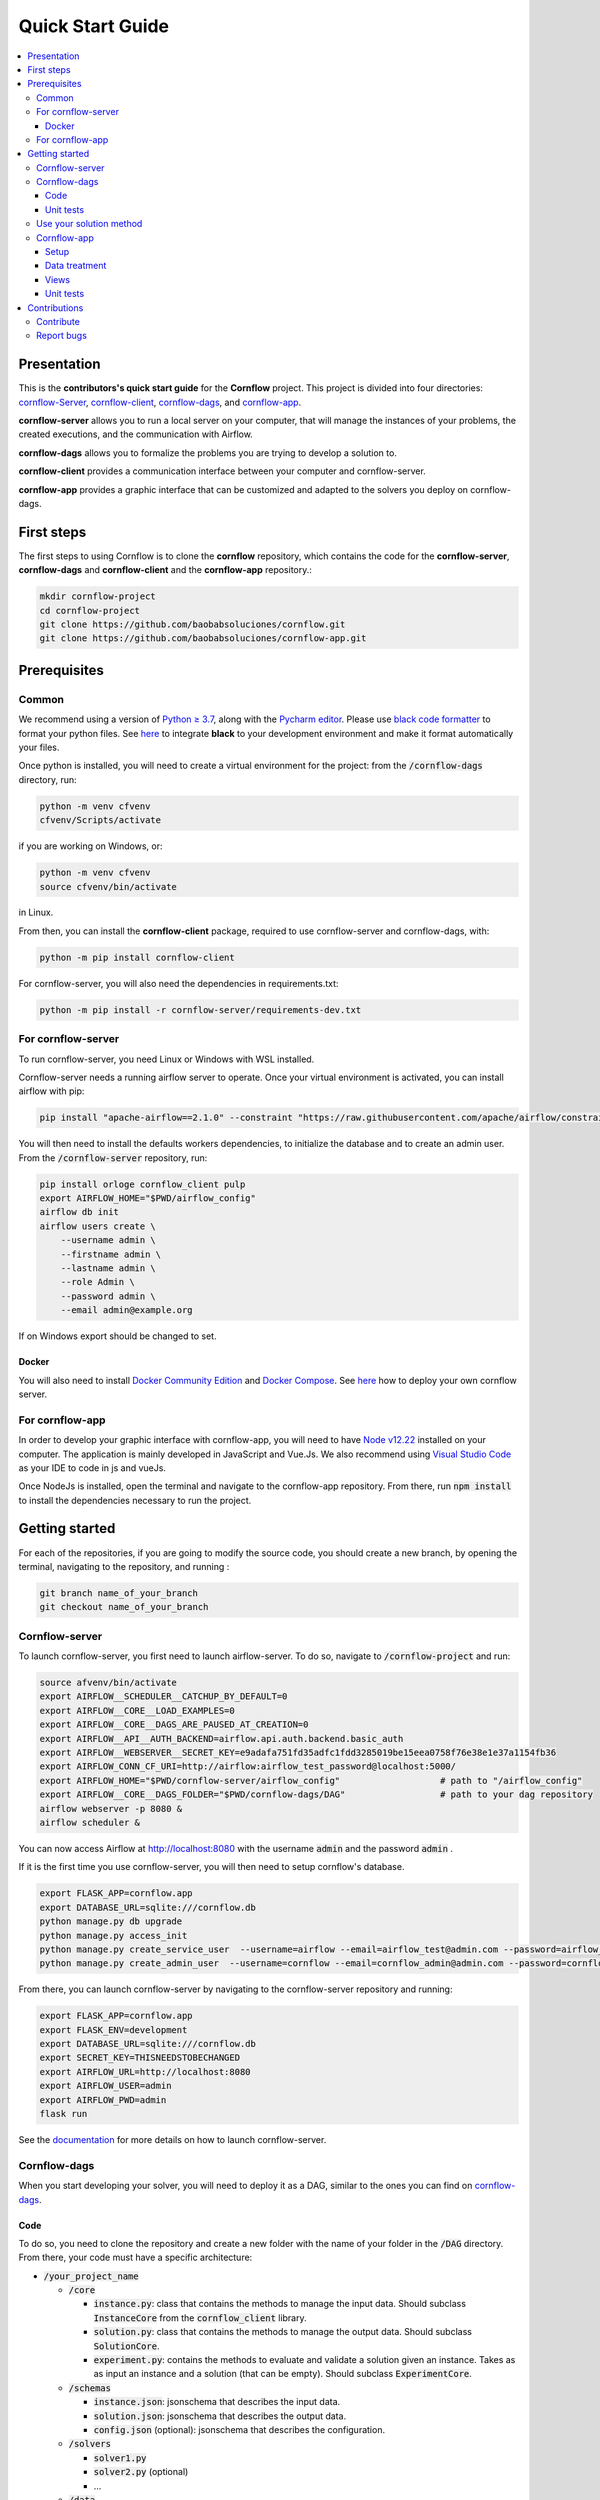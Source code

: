 ==================
Quick Start Guide
==================

.. contents:: :local:

------------
Presentation
------------

This is the **contributors's quick start guide** for the **Cornflow** project. This project is divided into four directories: `cornflow-Server <https://github.com/baobabsoluciones/cornflow/tree/master/cornflow-server>`_, `cornflow-client <https://github.com/baobabsoluciones/cornflow/tree/master/cornflow-client>`_, `cornflow-dags <https://github.com/baobabsoluciones/cornflow/tree/master/cornflow-dags>`_, and `cornflow-app <https://github.com/baobabsoluciones/cornflow-app>`_. 

**cornflow-server** allows you to run a local server on your computer, that will manage the instances of your problems, the created executions, and the communication with Airflow.

**cornflow-dags** allows you to formalize the problems you are trying to develop a solution to.

**cornflow-client** provides a communication interface between your computer and cornflow-server.

**cornflow-app** provides a graphic interface that can be customized and adapted to the solvers you deploy on cornflow-dags.

-----------
First steps
-----------
The first steps to using Cornflow is to clone the **cornflow** repository, which contains the code for the **cornflow-server**, **cornflow-dags** and **cornflow-client** and the **cornflow-app** repository.:

.. code-block:: console

  mkdir cornflow-project
  cd cornflow-project
  git clone https://github.com/baobabsoluciones/cornflow.git
  git clone https://github.com/baobabsoluciones/cornflow-app.git

-------------
Prerequisites
-------------

Common
======

.. raw:: html

  <details open>
    <summary>Python >= 3.7 and virtual environment</summary>
    
We recommend using a version of `Python ≥ 3.7 <https://www.python.org/downloads/>`_, along with the `Pycharm editor <https://www.jetbrains.com/pycharm/>`_. Please use `black code formatter <https://github.com/psf/black>`_ to format your python files. See `here <https://black.readthedocs.io/en/stable/integrations/editors.html#pycharm-intellij-idea>`_ to integrate **black** to your development environment and make it format automatically your files.

Once python is installed, you will need to create a virtual environment for the project: from the :code:`/cornflow-dags` directory, run:

.. code-block:: console

    python -m venv cfvenv
    cfvenv/Scripts/activate
    
if you are working on Windows, 
or: 

.. code-block:: shell

    python -m venv cfvenv
    source cfvenv/bin/activate

in Linux.

.. raw:: html

  </details>
  
.. raw:: html

  <details open>
    <summary>Packages</summary>
    
From then, you can install the **cornflow-client** package, required to use cornflow-server and cornflow-dags, with:

.. code-block:: console
  
    python -m pip install cornflow-client
    
For cornflow-server, you will also need the dependencies in requirements.txt:

.. code-block:: console

    python -m pip install -r cornflow-server/requirements-dev.txt

.. raw:: html

  </details>
    
For cornflow-server
===================
To run cornflow-server, you need Linux or Windows with WSL installed. 


.. raw:: html

  <details open>
    <summary>Apache-Airflow</summary>

Cornflow-server needs a running airflow server to operate. Once your virtual environment is activated, you can install airflow with pip: 

.. code-block:: shell

  pip install "apache-airflow==2.1.0" --constraint "https://raw.githubusercontent.com/apache/airflow/constraints-2.1.0/constraints-${YOUR_PYTHON_VERSION}.txt"

You will then need to install the defaults workers dependencies, to initialize the database and to create an admin user. From the :code:`/cornflow-server` repository, run:

.. code-block:: shell

  pip install orloge cornflow_client pulp
  export AIRFLOW_HOME="$PWD/airflow_config"
  airflow db init
  airflow users create \
      --username admin \
      --firstname admin \
      --lastname admin \
      --role Admin \
      --password admin \
      --email admin@example.org

If on Windows export should be changed to set.

.. raw:: html

  </details>
 

..

Docker
------

You will also need to install `Docker Community Edition <https://docs.docker.com/engine/install/>`_ and `Docker Compose <https://docs.docker.com/compose/install/>`_. See `here   <https://baobabsoluciones.github.io/cornflow/deploy/index.html>`_ how to deploy your own cornflow server.

   
For cornflow-app
================

.. raw:: html

  <details open>
    <summary>NodeJs</summary>

In order to develop your graphic interface with cornflow-app, you will need to have `Node v12.22 <https://nodejs.org/en/>`_ installed on your computer. The application is mainly developed in JavaScript and Vue.Js. We also recommend using `Visual Studio Code <https://code.visualstudio.com/>`_ as your IDE to code in js and vueJs.

Once NodeJs is installed, open the terminal and navigate to the cornflow-app repository. From there, run :code:`npm install` to install the dependencies necessary to run the project.

.. raw:: html

  </details>

---------------
Getting started
---------------
For each of the repositories, if you are going to modify the source code, you should create a new branch, by opening the terminal, navigating to the repository, and running :

.. code-block:: console

  git branch name_of_your_branch
  git checkout name_of_your_branch
  

Cornflow-server
===============

.. raw:: html

  <details open>
    <summary>Server</summary>


To launch cornflow-server, you first need to launch airflow-server. To do so, navigate to :code:`/cornflow-project` and run:

.. code-block:: shell
  
  source afvenv/bin/activate
  export AIRFLOW__SCHEDULER__CATCHUP_BY_DEFAULT=0
  export AIRFLOW__CORE__LOAD_EXAMPLES=0
  export AIRFLOW__CORE__DAGS_ARE_PAUSED_AT_CREATION=0
  export AIRFLOW__API__AUTH_BACKEND=airflow.api.auth.backend.basic_auth
  export AIRFLOW__WEBSERVER__SECRET_KEY=e9adafa751fd35adfc1fdd3285019be15eea0758f76e38e1e37a1154fb36
  export AIRFLOW_CONN_CF_URI=http://airflow:airflow_test_password@localhost:5000/ 
  export AIRFLOW_HOME="$PWD/cornflow-server/airflow_config"                   # path to "/airflow_config"
  export AIRFLOW__CORE__DAGS_FOLDER="$PWD/cornflow-dags/DAG"                  # path to your dag repository
  airflow webserver -p 8080 &
  airflow scheduler &

You can now access Airflow at `http://localhost:8080 <http://localhost:8080>`_ with the username :code:`admin` and the password :code:`admin` .

If it is the first time you use cornflow-server, you will then need to setup cornflow's database.
    
.. code-block:: shell

  export FLASK_APP=cornflow.app
  export DATABASE_URL=sqlite:///cornflow.db
  python manage.py db upgrade
  python manage.py access_init
  python manage.py create_service_user  --username=airflow --email=airflow_test@admin.com --password=airflow_test_password
  python manage.py create_admin_user  --username=cornflow --email=cornflow_admin@admin.com --password=cornflow_admin_password
    
From there, you can launch cornflow-server by navigating to the cornflow-server repository and running:

.. code-block:: shell

  export FLASK_APP=cornflow.app
  export FLASK_ENV=development
  export DATABASE_URL=sqlite:///cornflow.db
  export SECRET_KEY=THISNEEDSTOBECHANGED
  export AIRFLOW_URL=http://localhost:8080
  export AIRFLOW_USER=admin
  export AIRFLOW_PWD=admin
  flask run


See the `documentation <https://baobabsoluciones.github.io/cornflow/main/install.html>`_ for more details on how to launch cornflow-server.

.. raw:: html

  </details>

Cornflow-dags
=============

.. raw:: html

  <details open>
    <summary>DAGs</summary>

When you start developing your solver, you will need to deploy it as a DAG, similar to the ones you can find on `cornflow-dags <https://github.com/baobabsoluciones/cornflow/tree/master/cornflow-dags>`_. 

Code
----

To do so, you need to clone the repository and create a new folder with the name of your folder in the :code:`/DAG` directory. From there, your code must have a specific architecture:

- :code:`/your_project_name`

  - :code:`/core`
  
    - :code:`instance.py`: class that contains the methods to manage the input data. Should subclass :code:`InstanceCore` from the :code:`cornflow_client` library.
    - :code:`solution.py`: class that contains the methods to manage the output data. Should subclass :code:`SolutionCore`.
    - :code:`experiment.py`: contains the methods to evaluate and validate a solution given an instance. Takes as as input an instance and a solution (that can be empty). Should subclass :code:`ExperimentCore`. 
    
  - :code:`/schemas`
  
    - :code:`instance.json`: jsonschema that describes the input data.
    - :code:`solution.json`: jsonschema that describes the output data.
    - :code:`config.json` (optional): jsonschema that describes the configuration.
    
  - :code:`/solvers`
  
    - :code:`solver1.py`
    - :code:`solver2.py` (optional)
    - ...
    
  - :code:`/data`
  
    - :code:`example_instance1`
    - ...
    
  - :code:`__init__.py`: contains a class that subclasses :code`ApplicationCore` from the library `cornflow-client`.
  - :code:`README.RST`: contains a description of the problem, of the input data and the output.

See the `documentation <https://baobabsoluciones.github.io/cornflow/guides/deploy_solver_new.html>`_ for a more specific description of the requisites for each class, and feel free to check out the deployed on `cornflow-dags <https://github.com/baobabsoluciones/cornflow/tree/master/cornflow-dags>`_ for a better understanding of the structure of a dag.

Unit  tests
-------------

When you finish developing your solver, you will need to add unit tests to validate that your solver works properly. The unit tests for your DAG should be added in the file :code:`tests/test_dags.py`, by creating a class with your project's name and following the model of the existing ones. Run :

.. code-block:: console

  python -m unittest tests.test_dags.py

to run all of the unit tests, or, assuming that your project is name 'MyProject':

.. code-block:: console

  python -m unittest tests.test_dags.MyProject
  
to run the unit tests of your project only.

Please refer to the `documentation <https://baobabsoluciones.github.io/cornflow/guides/testing_app.html>`_ for more details on the unit tests.

.. raw:: html

  </details>
  
  
Use your solution method
========================
Once your dag is entirely developed, you can use the cornflow-client package to access it on the server. See an example `here <https://baobabsoluciones.github.io/cornflow/guides/use_solver.html>`_.


Cornflow-app
============

.. raw:: html

  <details open>
    <summary>Graphic interface</summary>

In order to visualize your data with cornflow-app, you will need to add views corresponding to your problem in the code of your the application.
First, open your terminal and navigate to the cornflow-app directory. From there, run :code:`npm run dev` to start a local development server. 
Then, there are four main parts of the code that you will need to modify.

Setup
-----

- In :code:`/src/app.js`, you will need to import your application, define your routes and pages, following the model of the already defined applications.
- In the file :code:`.env`, define the variable :code:`VUE_APP_BASE_URL` as the url of your local cornflow-server. 

Data treatment
--------------
In the directory :code:`/src/apps`, create a directory with the name of your project. This directory should contain at least three files:

- :code:`instance.js`
- :code:`solution.js`
- :code:`experiment.js`

Those three files have the same objectives than the :code:`instance.py`, :code:`solution.py` and :code:`experiment.py` defined in your DAG. They are the core of your project, and allow to realize operations with your input data, your output data, or both. They should respectively inherit the classes :code:`InstanceCore`, :code:`SolutionCore` and :code:`ExperimentCore` defined in :code:`/src/core`.

Views
-----
In the directory :code:`/src/views/apps`, you will need to add your views, computed from the data contained in your Instance, Solution and Experiment classes.
To do so, you must create a directory with the name of your project, and place your files in that directory.

Unit tests
-------------
In the directory :code:`/tests/unit`, you should define a new directory :code:`my_project`. In this directory, you should define unitary tests that will test that your application works correctly. You can follow the example of the unitary tests of the other projects. The data needed to execute the tests should be placed in the directory :code:`/tests/data`.

.. raw:: html

  </details>
  
-------------
Contributions
-------------
Contribute
==========

Please check the `contributor's guide <https://github.com/baobabsoluciones/cornflow/blob/master/CONTRIBUTING.md>`_ to know how to contribute to the project.

If you create a Pull Request to contribute, please make sure that your code respects the coding style and rules described `here <https://baobabsoluciones.github.io/cornflow/guides/coding_style.html>`_ and that you applied the black formatter. Please make sure as well that your code respects rules of syntax, spelling, etc. Futhermore, please check that your code always pass the unitary tests and correct it if it doesn't.



Report bugs
===========

Report bugs through `GitHub <https://github.com/baobabsoluciones/cornflow/issues>`_. Please check that the issues has not been reported before, and, if it has not, please report only relevant issues and try to join code that produces those bugs.


